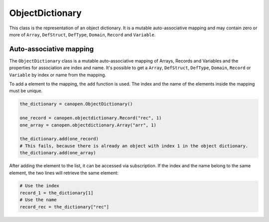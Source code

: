 ObjectDictionary
================

This class is the representation of an object dictionary. It is a mutable auto-associative mapping and may contain zero or more of ``Array``, ``DefStruct``, ``DefType``, ``Domain``, ``Record`` and ``Variable``.

Auto-associative mapping
------------------------

The ``ObjectDictionary`` class is a mutable auto-associative mapping of Arrays, Records and Variables and the properties for association are index and name.
It's possible to get a ``Array``, ``DefStruct``, ``DefType``, ``Domain``, ``Record`` or ``Variable`` by index or name from the mapping.

To add a element to the mapping, the ``add`` function is used. The index and the name of the elements inside the mapping must be unique.

.. code:: python

	the_dictionary = canopen.ObjectDictionary()
	
	one_record = canopen.objectdictionary.Record("rec", 1)
	one_array = canopen.objectdictionary.Array("arr", 1)
	
	the_dictionary.add(one_record)
	# This fails, because there is already an object with index 1 in the object dictionary.
	the_dictionary.add(one_array)

After adding the element to the list, it can be accessed via subscription.
If the index and the name belong to the same element, the two lines will retrieve the same element:

.. code:: python

	# Use the index
	record_1 = the_dictionary[1]
	# Use the name
	record_rec = the_dictionary["rec"]
